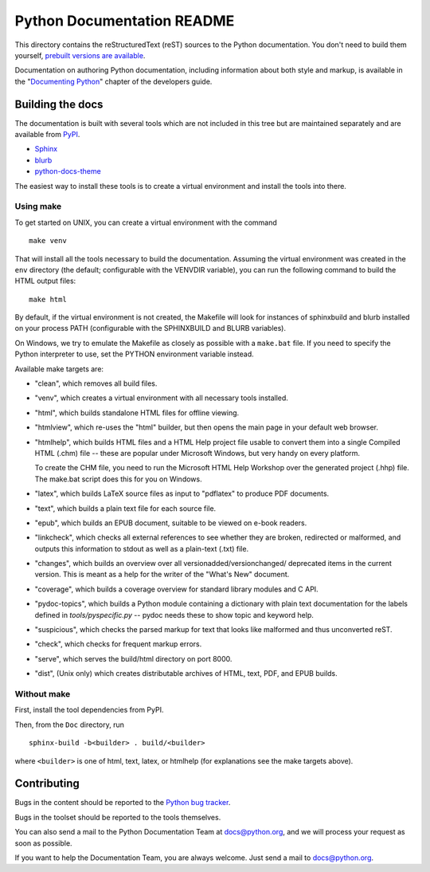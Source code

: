 Python Documentation README
~~~~~~~~~~~~~~~~~~~~~~~~~~~

This directory contains the reStructuredText (reST) sources to the Python
documentation.  You don't need to build them yourself, `prebuilt versions are
available <https://docs.python.org/dev/download.html>`_.

Documentation on authoring Python documentation, including information about
both style and markup, is available in the "`Documenting Python
<https://devguide.python.org/documenting/>`_" chapter of the
developers guide.


Building the docs
=================

The documentation is built with several tools which are not included in this
tree but are maintained separately and are available from
`PyPI <https://pypi.org/>`_.

* `Sphinx <https://pypi.org/project/Sphinx/>`_
* `blurb <https://pypi.org/project/blurb/>`_
* `python-docs-theme <https://pypi.org/project/python-docs-theme/>`_

The easiest way to install these tools is to create a virtual environment and
install the tools into there.

Using make
----------

To get started on UNIX, you can create a virtual environment with the command ::

  make venv

That will install all the tools necessary to build the documentation. Assuming
the virtual environment was created in the ``env`` directory (the default;
configurable with the VENVDIR variable), you can run the following command to
build the HTML output files::

  make html

By default, if the virtual environment is not created, the Makefile will
look for instances of sphinxbuild and blurb installed on your process PATH
(configurable with the SPHINXBUILD and BLURB variables).

On Windows, we try to emulate the Makefile as closely as possible with a
``make.bat`` file. If you need to specify the Python interpreter to use,
set the PYTHON environment variable instead.

Available make targets are:

* "clean", which removes all build files.

* "venv", which creates a virtual environment with all necessary tools
  installed.

* "html", which builds standalone HTML files for offline viewing.

* "htmlview", which re-uses the "html" builder, but then opens the main page
  in your default web browser.

* "htmlhelp", which builds HTML files and a HTML Help project file usable to
  convert them into a single Compiled HTML (.chm) file -- these are popular
  under Microsoft Windows, but very handy on every platform.

  To create the CHM file, you need to run the Microsoft HTML Help Workshop
  over the generated project (.hhp) file.  The make.bat script does this for
  you on Windows.

* "latex", which builds LaTeX source files as input to "pdflatex" to produce
  PDF documents.

* "text", which builds a plain text file for each source file.

* "epub", which builds an EPUB document, suitable to be viewed on e-book
  readers.

* "linkcheck", which checks all external references to see whether they are
  broken, redirected or malformed, and outputs this information to stdout as
  well as a plain-text (.txt) file.

* "changes", which builds an overview over all versionadded/versionchanged/
  deprecated items in the current version. This is meant as a help for the
  writer of the "What's New" document.

* "coverage", which builds a coverage overview for standard library modules and
  C API.

* "pydoc-topics", which builds a Python module containing a dictionary with
  plain text documentation for the labels defined in
  `tools/pyspecific.py` -- pydoc needs these to show topic and keyword help.

* "suspicious", which checks the parsed markup for text that looks like
  malformed and thus unconverted reST.

* "check", which checks for frequent markup errors.

* "serve", which serves the build/html directory on port 8000.

* "dist", (Unix only) which creates distributable archives of HTML, text,
  PDF, and EPUB builds.


Without make
------------

First, install the tool dependencies from PyPI.

Then, from the ``Doc`` directory, run ::

   sphinx-build -b<builder> . build/<builder>

where ``<builder>`` is one of html, text, latex, or htmlhelp (for explanations
see the make targets above).


Contributing
============

Bugs in the content should be reported to the
`Python bug tracker <https://bugs.python.org>`_.

Bugs in the toolset should be reported to the tools themselves.

You can also send a mail to the Python Documentation Team at docs@python.org,
and we will process your request as soon as possible.

If you want to help the Documentation Team, you are always welcome.  Just send
a mail to docs@python.org.

